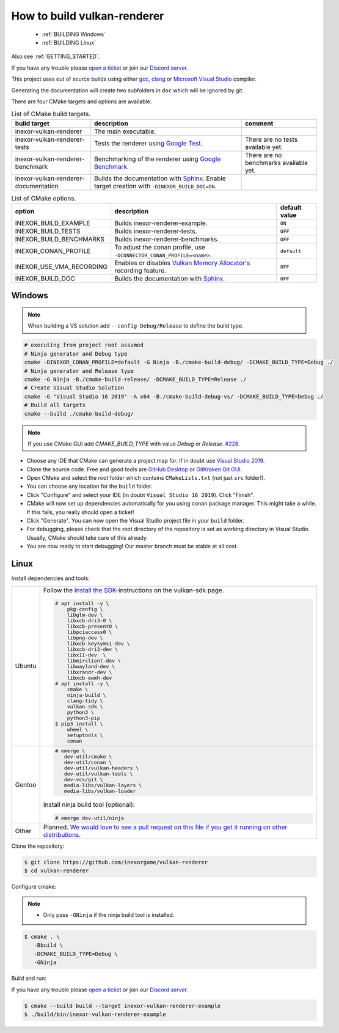 .. _BUILDING:

How to build vulkan-renderer
============================

 * :ref:`BUILDING Windows`
 * :ref:`BUILDING Linux`

Also see :ref:`GETTING_STARTED`.

If you have any trouble please `open a ticket <https://github.com/inexorgame/vulkan-renderer/issues>`__ or join our `Discord server <https://discord.com/invite/acUW8k7>`__.

This project uses out of source builds using either `gcc <https://gcc.gnu.org/>`__, `clang <https://clang.llvm.org/>`__ or `Microsoft Visual Studio <https://visualstudio.microsoft.com/en/downloads/>`__ compiler.

Generating the documentation will create two subfolders in ``doc`` which will be ignored by git.

There are four CMake targets and options are available:

.. list-table:: List of CMake build targets.
   :header-rows: 1

   * - build target
     - description
     - comment
   * - inexor-vulkan-renderer
     - The main executable.
     -
   * - inexor-vulkan-renderer-tests
     - Tests the renderer using `Google Test <https://github.com/google/googletest>`__.
     - There are no tests available yet.
   * - inexor-vulkan-renderer-benchmark
     - Benchmarking of the renderer using `Google Benchmark <https://github.com/google/benchmark>`__.
     - There are no benchmarks available yet.
   * - inexor-vulkan-renderer-documentation
     - Builds the documentation with `Sphinx <https://www.sphinx-doc.org/en/master/>`__. Enable target creation with ``-DINEXOR_BUILD_DOC=ON``.
     -

.. list-table:: List of CMake options.
   :header-rows: 1

   * - option
     - description
     - default value
   * - INEXOR_BUILD_EXAMPLE
     - Builds inexor-renderer-example.
     - ``ON``
   * - INEXOR_BUILD_TESTS
     - Builds inexor-renderer-tests.
     - ``OFF``
   * - INEXOR_BUILD_BENCHMARKS
     - Builds inexor-renderer-benchmarks.
     - ``OFF``
   * - INEXOR_CONAN_PROFILE
     - To adjust the conan profile, use ``-DCONNECTOR_CONAN_PROFILE=<name>``.
     - ``default``
   * - INEXOR_USE_VMA_RECORDING
     - Enables or disables `Vulkan Memory Allocator's <https://github.com/GPUOpen-LibrariesAndSDKs/VulkanMemoryAllocator>`__ recording feature.
     - ``OFF``
   * - INEXOR_BUILD_DOC
     - Builds the documentation with `Sphinx <https://www.sphinx-doc.org/en/master/>`__.
     - ``OFF``

.. _BUILDING windows:

Windows
^^^^^^^

.. note::
    When building a VS solution add ``--config Debug/Release`` to define the build type.

.. code-block:: shell

    # executing from project root assumed
    # Ninja generator and Debug type
    cmake -DINEXOR_CONAN_PROFILE=default -G Ninja -B./cmake-build-debug/ -DCMAKE_BUILD_TYPE=Debug ./
    # Ninja generator and Release type
    cmake -G Ninja -B./cmake-build-release/ -DCMAKE_BUILD_TYPE=Release ./
    # Create Visual Studio Solution
    cmake -G "Visual Studio 16 2019" -A x64 -B./cmake-build-debug-vs/ -DCMAKE_BUILD_TYPE=Debug ./
    # Build all targets
    cmake --build ./cmake-build-debug/

.. note::
    If you use CMake GUI add `CMAKE_BUILD_TYPE` with value `Debug` or `Release`. `#228 <https://github.com/inexorgame/vulkan-renderer/issues/228>`__.

- Choose any IDE that CMake can generate a project map for. If in doubt use `Visual Studio 2019 <https://visualstudio.microsoft.com/>`__.
- Clone the source code. Free and good tools are `GitHub Desktop <https://desktop.github.com/>`__ or `GitKraken Git GUI <https://www.gitkraken.com/git-client>`__.
- Open CMake and select the root folder which contains ``CMakeLists.txt`` (not just ``src`` folder!).
- You can choose any location for the ``build`` folder.
- Click "Configure" and select your IDE (in doubt ``Visual Studio 16 2019``). Click "Finish".
- CMake will now set up dependencies automatically for you using conan package manager. This might take a while. If this fails, you really should open a ticket!
- Click "Generate". You can now open the Visual Studio project file in your ``build`` folder.
- For debugging, please check that the root directory of the repository is set as working directory in Visual Studio. Usually, CMake should take care of this already.
- You are now ready to start debugging! Our master branch must be stable at all cost.

.. _BUILDING linux:

Linux
^^^^^

Install dependencies and tools:

+--------+--------------------------------------+
| Ubuntu | Follow the                           |
|        | `Install the SDK`_-instructions on   |
|        | the vulkan-sdk page.                 |
|        |                                      |
|        |                                      |
|        | .. code-block:: bash                 |
|        |                                      |
|        |     # apt install -y \               |
|        |         pkg-config \                 |
|        |         libglm-dev \                 |
|        |         libxcb-dri3-0 \              |
|        |         libxcb-present0 \            |
|        |         libpciaccess0 \              |
|        |         libpng-dev \                 |
|        |         libxcb-keysyms1-dev \        |
|        |         libxcb-dri3-dev \            |
|        |         libx11-dev  \                |
|        |         libmirclient-dev \           |
|        |         libwayland-dev \             |
|        |         libxrandr-dev \              |
|        |         libxcb-ewmh-dev              |
|        |     # apt install -y \               |
|        |         cmake \                      |
|        |         ninja-build \                |
|        |         clang-tidy \                 |
|        |         vulkan-sdk \                 |
|        |         python3 \                    |
|        |         python3-pip                  |
|        |     $ pip3 install \                 |
|        |         wheel \                      |
|        |         setuptools \                 |
|        |         conan                        |
+--------+--------------------------------------+
| Gentoo | .. code-block:: bash                 |
|        |                                      |
|        |     # emerge \                       |
|        |        dev-util/cmake \              |
|        |        dev-util/conan \              |
|        |        dev-util/vulkan-headers \     |
|        |        dev-util/vulkan-tools \       |
|        |        dev-vcs/git \                 |
|        |        media-libs/vulkan-layers \    |
|        |        media-libs/vulkan-loader      |
|        |                                      |
|        |                                      |
|        | Install ninja build tool (optional): |
|        |                                      |
|        |                                      |
|        | .. code-block:: bash                 |
|        |                                      |
|        |     # emerge dev-util/ninja          |
+--------+--------------------------------------+
| Other  | Planned. `We would love to see a     |
|        | pull request on this file if you get |
|        | it running on other                  |
|        | distributions.`__                    |
+--------+--------------------------------------+

__ https://github.com/inexorgame/vulkan-renderer/pulls

.. _Install the SDK: https://vulkan.lunarg.com/doc/sdk/latest/linux/getting_started_ubuntu.html#user-content-install-the-sdk

Clone the repository:

.. code-block:: bash

    $ git clone https://github.com/inexorgame/vulkan-renderer
    $ cd vulkan-renderer

Configure cmake:

.. note::

    - Only pass ``-GNinja`` if the ninja build tool is installed.

.. code-block:: bash

    $ cmake . \
       -Bbuild \
       -DCMAKE_BUILD_TYPE=Debug \
       -GNinja

Build and run:

If you have any trouble please `open a ticket <https://github.com/inexorgame/vulkan-renderer/issues>`__ or join our `Discord server <https://discord.com/invite/acUW8k7>`__.

.. code-block:: bash

    $ cmake --build build --target inexor-vulkan-renderer-example
    $ ./build/bin/inexor-vulkan-renderer-example
